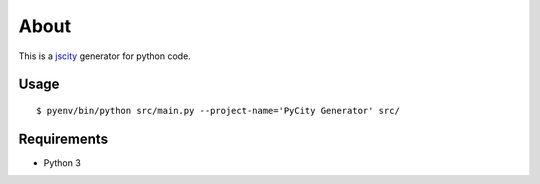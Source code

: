 =====
About
=====

This is a `jscity <https://github.com/aserg-ufmg/JSCity>`_ generator
for python code.

Usage
=====

::

    $ pyenv/bin/python src/main.py --project-name='PyCity Generator' src/

Requirements
============

* Python 3
